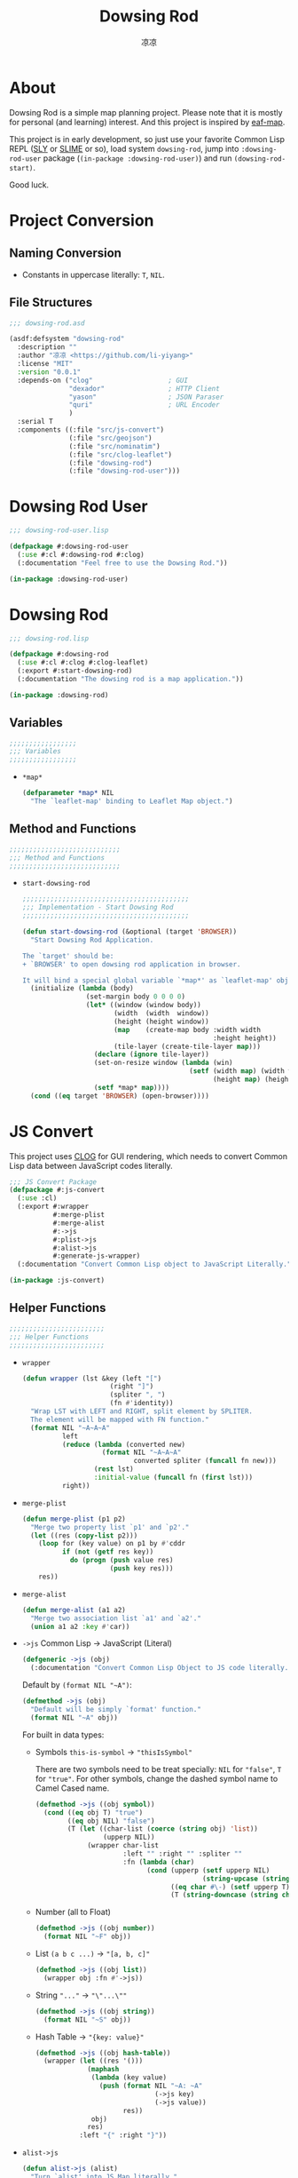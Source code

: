 #+title: Dowsing Rod
#+author: 凉凉
* About
Dowsing Rod is a simple map planning project.
Please note that it is mostly for personal (and learning)
interest. And this project is inspired by [[https://github.com/emacs-eaf/eaf-map][eaf-map]].

This project is in early development, so just use
your favorite Common Lisp REPL ([[https://github.com/joaotavora/sly/][SLY]] or [[https://github.com/slime/slime][SLIME]] or so),
load system =dowsing-rod=, jump into =:dowsing-rod-user=
package (=(in-package :dowsing-rod-user)=) and run
=(dowsing-rod-start)=.

Good luck.

* Project Conversion
** Naming Conversion
+ Constants in uppercase literally: =T=, =NIL=.
  
** File Structures
#+name: asdf-defsystem-dowsing-rod
#+headers: :tangle dowsing-rod.asd 
#+begin_src lisp
  ;;; dowsing-rod.asd

  (asdf:defsystem "dowsing-rod"
    :description ""
    :author "凉凉 <https://github.com/li-yiyang>"
    :license "MIT"
    :version "0.0.1"
    :depends-on ("clog"                   ; GUI
                 "dexador"                ; HTTP Client
                 "yason"                  ; JSON Paraser
                 "quri"                   ; URL Encoder
                 )
    :serial T
    :components ((:file "src/js-convert")
                 (:file "src/geojson")
                 (:file "src/nominatim")
                 (:file "src/clog-leaflet")
                 (:file "dowsing-rod")
                 (:file "dowsing-rod-user")))
#+end_src

* Dowsing Rod User
:PROPERTIES:
:header-args: :tangle dowsing-rod-user.lisp
:END:

#+name: defpackage-dowsing-rod-user
#+begin_src lisp
  ;;; dowsing-rod-user.lisp

  (defpackage #:dowsing-rod-user
    (:use #:cl #:dowsing-rod #:clog)
    (:documentation "Feel free to use the Dowsing Rod."))

  (in-package :dowsing-rod-user)
#+end_src

* Dowsing Rod
:PROPERTIES:
:header-args: :tangle dowsing-rod.lisp
:END:

#+name: defpackge-dowsing-rod
#+begin_src lisp
  ;;; dowsing-rod.lisp

  (defpackage #:dowsing-rod
    (:use #:cl #:clog #:clog-leaflet)
    (:export #:start-dowsing-rod)
    (:documentation "The dowsing rod is a map application."))

  (in-package :dowsing-rod)
#+end_src

** Variables
#+name: dowsing-rod-variables-section
#+begin_src lisp
  ;;;;;;;;;;;;;;;;;
  ;;; Variables
  ;;;;;;;;;;;;;;;;;
#+end_src

+ =*map*=
  
  #+name: defparameter-map
  #+begin_src lisp
    (defparameter *map* NIL
      "The `leaflet-map' binding to Leaflet Map object.")
  #+end_src

** Method and Functions
#+name: dowsing-rod-method-and-functions
#+begin_src lisp
  ;;;;;;;;;;;;;;;;;;;;;;;;;;;;
  ;;; Method and Functions
  ;;;;;;;;;;;;;;;;;;;;;;;;;;;;
#+end_src

+ =start-dowsing-rod=
  
  #+name: defun-start-dowsing-rod
  #+begin_src lisp
    ;;;;;;;;;;;;;;;;;;;;;;;;;;;;;;;;;;;;;;;;;;
    ;;; Implementation - Start Dowsing Rod
    ;;;;;;;;;;;;;;;;;;;;;;;;;;;;;;;;;;;;;;;;;;

    (defun start-dowsing-rod (&optional (target 'BROWSER))
      "Start Dowsing Rod Application.

    The `target' should be:
    + `BROWSER' to open dowsing rod application in browser.

    It will bind a special global variable `*map*' as `leaflet-map' object."
      (initialize (lambda (body)
                    (set-margin body 0 0 0 0)
                    (let* ((window (window body))
                           (width  (width  window))
                           (height (height window))
                           (map    (create-map body :width width
                                                    :height height))
                           (tile-layer (create-tile-layer map)))
                      (declare (ignore tile-layer))
                      (set-on-resize window (lambda (win)
                                              (setf (width map) (width win)
                                                    (height map) (height win))))
                      (setf *map* map))))
      (cond ((eq target 'BROWSER) (open-browser))))
  #+end_src

* JS Convert
:PROPERTIES:
:header-args: :tangle src/js-convert.lisp
:END:
This project uses [[https://github.com/rabbibotton/clog/][CLOG]] for GUI rendering, which needs
to convert Common Lisp data between JavaScript codes
literally.

#+name: defpackage-js-conversion
#+begin_src lisp
  ;;; JS Convert Package
  (defpackage #:js-convert
    (:use :cl)
    (:export #:wrapper
             #:merge-plist
             #:merge-alist
             #:->js
             #:plist->js
             #:alist->js
             #:generate-js-wrapper)
    (:documentation "Convert Common Lisp object to JavaScript Literally."))

  (in-package :js-convert)
#+end_src

** Helper Functions
#+name: js-convert-helper-function
#+begin_src lisp
  ;;;;;;;;;;;;;;;;;;;;;;;;
  ;;; Helper Functions
  ;;;;;;;;;;;;;;;;;;;;;;;;
#+end_src

+ =wrapper=

  #+name: defun-wrapper
  #+begin_src lisp
    (defun wrapper (lst &key (left "[")
                          (right "]")
                          (spliter ", ")
                          (fn #'identity))
      "Wrap LST with LEFT and RIGHT, split element by SPLITER.
      The element will be mapped with FN function."
      (format NIL "~A~A~A"
              left
              (reduce (lambda (converted new)
                        (format NIL "~A~A~A"
                                converted spliter (funcall fn new)))
                      (rest lst)
                      :initial-value (funcall fn (first lst)))
              right))
  #+end_src
+ =merge-plist=

  #+name: defun-merge-plist
  #+begin_src lisp
    (defun merge-plist (p1 p2)
      "Merge two property list `p1' and `p2'."
      (let ((res (copy-list p2)))
        (loop for (key value) on p1 by #'cddr
              if (not (getf res key))
                do (progn (push value res)
                          (push key res)))
        res))
  #+end_src
+ =merge-alist=

  #+name: defun-merge-alist
  #+begin_src lisp
    (defun merge-alist (a1 a2)
      "Merge two association list `a1' and `a2'."
      (union a1 a2 :key #'car))
  #+end_src
+ =->js= Common Lisp → JavaScript (Literal)

  #+name: defgeneric-to-js
  #+begin_src lisp
    (defgeneric ->js (obj)
      (:documentation "Convert Common Lisp Object to JS code literally."))
  #+end_src

  Default by =(format NIL "~A")=:

  #+name: defmethod-to-js-default
  #+begin_src lisp
    (defmethod ->js (obj)
      "Default will be simply `format' function."
      (format NIL "~A" obj))
  #+end_src

  For built in data types:
  + Symbols =this-is-symbol= → ="thisIsSymbol"=

    There are two symbols need to be treat specially: =NIL= for ="false"=,
    =T= for ="true"=. For other symbols, change the dashed symbol name
    to Camel Cased name.

    #+name: defmethod-to-js-symbol
    #+begin_src lisp
      (defmethod ->js ((obj symbol))
        (cond ((eq obj T) "true")
              ((eq obj NIL) "false")
              (T (let ((char-list (coerce (string obj) 'list))
                       (upperp NIL))
                   (wrapper char-list
                            :left "" :right "" :spliter ""
                            :fn (lambda (char)
                                  (cond (upperp (setf upperp NIL)
                                                (string-upcase (string char)))
                                        ((eq char #\-) (setf upperp T) "")
                                        (T (string-downcase (string char))))))))))
    #+end_src
  + Number (all to Float)

    #+name: defmethod-to-js-number
    #+begin_src lisp
      (defmethod ->js ((obj number))
        (format NIL "~F" obj))
    #+end_src
  + List =(a b c ...)= → ="[a, b, c]"=

    #+name: defmethod-to-js-list
    #+begin_src lisp
      (defmethod ->js ((obj list))
        (wrapper obj :fn #'->js))
    #+end_src
  + String ="..."= → ="\"...\""=

    #+name: defmethod-to-js-string
    #+begin_src lisp
      (defmethod ->js ((obj string))
        (format NIL "~S" obj))
    #+end_src
  + Hash Table → ="{key: value}"=

    #+name: defmethod-to-js-hash-table
    #+begin_src lisp
      (defmethod ->js ((obj hash-table))
        (wrapper (let ((res '()))
                   (maphash
                    (lambda (key value)
                      (push (format NIL "~A: ~A"
                                    (->js key)
                                    (->js value))
                            res))
                    obj)
                   res)
                 :left "{" :right "}"))
    #+end_src
+ =alist->js=

  #+name: defun-alist-to-js
  #+begin_src lisp
    (defun alist->js (alist)
      "Turn `alist' into JS Map literally."
      (wrapper (mapcar (lambda (pair)
                         (format NIL "~A: ~A"
                                 (->js (car pair))
                                 (->js (cdr pair))))
                       alist)
               :left "{"
               :right "}"))
  #+end_src
+ =plist->js=

  #+name: defun-plist-to-js
  #+begin_src lisp
    (defun plist->js (plist)
      "Turn `plist' into JS Map iterally."
      (if (null plist)
          "{}"
          (wrapper (loop for (key value) on plist by #'cddr
                         collect (format NIL "~A: ~A"
                                         (->js key) (->js value)))
                   :left "{"
                   :right "}")))
  #+end_src
+ =generate-js-wrapper=

  #+name: defmacro-generate-wrapper
  #+begin_src lisp
    (defmacro generate-js-wrapper (class &rest definitions)
      "The `definitions' should be like:

       (method-name (parameters) options)

    For example:
       (generate-js-wrapper example-class
         (example-method (parameters)
           :doc \"...\"))

    For `parameters' there two special keywords: `&optional',
    and `&key'. And the parameter name `key-options' is preseved. 

    For `options' it shoule be like a property list:
    + `:doc' for documentaion
    + `:js' for special JavaScript method name,
      default method name should be `(->js method-name)'.
    + `:export' for whether export the function,
      default is `T'."
      (labels ((mk-para-lst (paras)
                 (let ((para-lst '()))
                   (loop for para in paras do
                     (cond ((eq para '&key)
                            (push '&rest para-lst)
                            (push 'key-options para-lst)
                            (push para para-lst))
                           (T (push para para-lst))))
                   (reverse para-lst)))
               (flat-para-lst (paras)
                 (loop for para in paras
                       while (not (eq para '&key))
                       if (not (eq para '&optional))
                         collect (if (listp para)
                                     (first para)
                                     para)))
               (generate (definition)
                 (let* ((method    (first  definition))
                        (paras     (second definition))
                        (options   (cddr   definition))
                        (default-keys (let ((key-p NIL)
                                            (res '()))
                                        (loop for para in paras do
                                              (cond (key-p
                                                     (push (first para) res)
                                                     (push (second para) res))
                                                    ((eq para '&key)
                                                     (setf key-p T))))
                                        (reverse res)))
                        (para-lst  (mk-para-lst paras))
                        (option-p  (find 'key-options para-lst))
                        (flat-para (flat-para-lst paras))
                        (->js-para (cons '(->js obj)
                                         (mapcar (lambda (para)
                                                   `(->js ,para))
                                                 flat-para)))
                        (js-name   (getf options :js (->js method)))
                        (export-p  (getf options :export T))
                        (docstr    (getf options :doc
                                         (format NIL "<~A>.~A(~A~A)"
                                                 class
                                                 js-name
                                                 (wrapper flat-para
                                                          :left "" :right ""
                                                          :fn #'->js)
                                                 (if option-p ", options" ""))))
                        (code
                          `((defgeneric ,method ,(cons 'obj
                                                  (mapcar (lambda (para)
                                                            (if (listp para)
                                                                (first para)
                                                                para))
                                                   para-lst))
                              (:documentation ,docstr))
                            (defmethod ,method ,(cons (list 'obj class) para-lst)
                              (declare ,(cons 'ignore
                                              (let ((res '())
                                                    (key-p NIL))
                                                (loop for para in paras do
                                                  (cond ((eq para '&key) (setf key-p T))
                                                        (key-p (push (if (listp para)
                                                                         (first para)
                                                                         para)
                                                                     res))))
                                                (reverse res))))
                              (clog:js-execute
                               obj
                               ,(append
                                 `(format NIL
                                          ,(format NIL "~A.~A~A"
                                                   "~A"
                                                   js-name
                                                   (wrapper (make-list (if option-p
                                                                           (1+ (length flat-para))
                                                                           (length flat-para))
                                                                       :initial-element "~A")
                                                            :left "(" :right ")")))
                                 (if option-p
                                     (append ->js-para
                                             `((plist->js (merge-plist key-options
                                                                       (quote ,default-keys)))))
                                     ->js-para)))))))
                   (if export-p
                       (append code `((export (quote ,method))))
                       code))))
        (cons 'progn (apply #'append (mapcar #'generate definitions)))))
  #+end_src
  
* Nominatim
:PROPERTIES:
:header-args: :tangle src/nominatim.lisp
:END:

#+begin_quote
Nominatim (from the Latin, 'by name') is a tool to search OSM data
by name and address and to generate synthetic addresses of OSM points
(reverse geocoding).
#+end_quote

#+name: defpackage-nominatim
#+begin_src lisp
  (defpackage #:nominatim
    (:use :cl :js-convert)
    (:export #:search-query
             #:*nominatim-host*
             #:*nominatim-proxy*
             #:*nominatim-fetch-parameters*))

  (in-package :nominatim)
#+end_src

** Constants
#+name: nominatim-constants-section
#+begin_src lisp
  ;;;;;;;;;;;;;;;;
  ;;; Constants
  ;;;;;;;;;;;;;;;;
#+end_src

+ Base URL

  #+name: defparameter-nominatim-host
  #+begin_src lisp
    (defparameter *nominatim-host*
      "https://nominatim.openstreetmap.org"
      "The base URL of Nominatim API.")
  #+end_src
+ Proxy

  #+name: defparameter-nominatim-proxy
  #+begin_src lisp
    (defparameter *nominatim-proxy* NIL
      "Proxy URL to use Nominatim API. Set `NIL' for no proxy.")
  #+end_src

  If you're struggling with network issue, please consider
  change the =*nominatim-host*= or set =*nominatim-proxy*=.
  For example, you can set by:

  #+name: example-set-proxy
  #+begin_src lisp :tangle no
    (setf *nominatim-proxy* "socks5://127.0.0.1:7890")
  #+end_src

  I was using [[http://phmarek.github.io/yason/][yason]] to make HTTP request (=dex:get= function),
  the proxy was specified via =:proxy= key.
+ Default Fetch Parameters

  #+name: defparameter-nominatim-fetch-parameters
  #+begin_src lisp
    (defparameter *nominatim-fetch-parameters*
      '(("format" . "geojson"))
      "Deafult fetch parameters.")
  #+end_src
  
** Method and Functions
#+name: nominatim-method-and-functions-section
#+begin_src lisp
  ;;;;;;;;;;;;;;;;;;;;;;;;;;;;
  ;;; Method and Functions
  ;;;;;;;;;;;;;;;;;;;;;;;;;;;;
#+end_src

+ =fetch=

  #+name: defun-fetch
  #+begin_src lisp
    (defun fetch (method parameters &key (proxy *nominatim-proxy*))
      "The general fetch method for wrap API usage."
      (let* ((url (quri:render-uri
                   (quri:make-uri
                    :defaults *nominatim-host*
                    :path method
                    :query (merge-alist parameters
                                        ,*nominatim-fetch-parameters*))))
             (res (if proxy
                      (dex:get url :proxy proxy)
                      (Dex:Get url))))
        (values (yason:parse res) res)))
  #+end_src
+ Search
  + =search-query=

    #+name: defun-search-query
    #+begin_src lisp
      (defun search-query (query &optional parameters (proxy *nominatim-proxy*))
        "Free form `query' string to search for. 

          Free-form queries are processed first left-to-right and then right-to-left 
          if that fails. So you may search for pilkington avenue, birmingham as well 
          as for birmingham, pilkington avenue. Commas are optional, but improve 
          performance by reducing the complexity of the search."
        (fetch "search"
               (merge-alist `(("q" . ,query))
                            parameters)
               :proxy proxy))
    #+end_src
  + =search-amenity=

    #+name: defun-search-amenity
    #+begin_src lisp
      (defun search-amenity (amenity &optional parameters (proxy *nominatim-proxy*))
        "`amenity' can be the name or type of POI."
        (fetch "search"
               (merge-alist `(("amenity" . ,amenity))
                            parameters)
               :proxy proxy))
    #+end_src
+ Reverse

  #+name: defun-reverse-search
  #+begin_src lisp
    (defun reverse-search (latitude longtitude &optional parameters
                                                 (proxy *nominatim-proxy*))
      "Reverse geocoding generates an address from a latitude and longitude."
      (fetch "reverse"
             (merge-alist `(("lat" . ,latitude)
                            ("lon" . ,longtitude))
                          parameters)
             :proxy proxy))
  #+end_src
  
* GeoJSON
:PROPERTIES:
:header-args: :tangle src/geojson.lisp
:END:

#+begin_quote
GeoJSON is a format for encoding a variety of geographic data structures.
#+end_quote

#+begin_src lisp
  ;;; src/geojson.lisp

  (defpackage #:geojson
    (:use :cl :js-convert)
    (:export #:->geo-obj
             #:->json
             #:geo-obj
             #:features))

  (in-package :geojson)
#+end_src

** Class Binding
#+name: geojson-class-binding-section
#+begin_src lisp
  ;;;;;;;;;;;;;;;;;;;;;
  ;;; Class Binding
  ;;;;;;;;;;;;;;;;;;;;;
#+end_src

#+begin_quote
GeoJSON supports the following geometry types: Point, LineString, Polygon,
MultiPoint, MultiLineString, and MultiPolygon. Geometric objects with
additional properties are Feature objects. Sets of features are contained
by FeatureCollection objects.
#+end_quote

#+name: defclass-geojson-object
#+begin_src lisp
  (defclass geojson-object ()
    ((geo-type :reader geo-type))
    (:documentation "The basic GeoJSON object."))
#+end_src

*** Geometric Object
#+name: defclass-geojson-geometric-object
#+begin_src lisp
  (defclass geojson-geometric-object (geojson-object)
    ((coordinates :initarg :coordinates
                  :accessor coordinates))
    (:documentation "Basic geometric object without additional properties."))
#+end_src

+ Point
  
  #+name: defclass-geojson-point
  #+begin_src lisp
    (defclass point (geojson-geometric-object)
      ((geo-type :initform "Point"))
      (:documentation "Point `coordinates' are `(longitude latitude)'."))
  #+end_src
+ LineString

  #+name: defclass-geojson-line-string
  #+begin_src lisp
    (defclass line-string (geojson-geometric-object)
      ((geo-type :initform "LineString"))
      (:documentation "LineString `coordinates' are a list of `(longitude latitude)'."))
  #+end_src
+ Polygon

  #+name: defclass-geojson-polygon
  #+begin_src lisp
    (defclass polygon (geojson-geometric-object)
      ((geo-type :initform "Polygon"))
      (:documentation "Polygon `coordinates' are list of linear ring coordinate arrays.
    The first element in the list is the `exterior-ring'; the second element in the
    list is the `interior-ring'."))
  #+end_src
+ MultiPoint

  #+name: defclass-geojson-multi-point
  #+begin_src lisp
    (defclass multi-point (geojson-geometric-object)
      ((geo-type :initform "MultiPolygon"))
      (:documentation "`multi-point' `coordinates' are list of `point' objects."))
  #+end_src
+ MultiLineString

  #+name: defclass-geojson-multi-line-string
  #+begin_src lisp
    (defclass multi-line-string (geojson-geometric-object)
      ((geo-type :initform "MultiLineString"))
      (:documentation "`multi-line-string' `coordinates' are list of `line-string' object."))
  #+end_src
+ MultiPolygon

  #+name: defclass-geojson-multi-polygon
  #+begin_src lisp
    (defclass multi-polygon (geojson-geometric-object)
      ((geo-type :initform "MultiPolygon"))
      (:documentation "`multi-polygon' `coordinates' are list of `polygon' object."))
  #+end_src
+ GeometryCollection

  #+name: defclass-geojson-geometry-collection
  #+begin_src lisp
    (defclass geometry-collection (geojson-geometric-object)
      ((geo-type :initform "GeometryCollection")
       (geometries :initarg :geometries
                   :type geojson-geometric-object
                   :accessor geometries))
      (:documentation "`geometries' are list of `geojson-geometric-object'."))
  #+end_src
  
*** Geometric Object with additional properties
#+name: defclass-geojson-feature-object
#+begin_src lisp
  (defclass feature (geojson-object)
    ((geo-type :initform "Feature")
     (geometry :initarg :geometry
               :accessor geometry)
     (bbox :initarg :bbox
           :accessor bbox)
     (properties :initarg :properties
                 :accessor properties)))

  (defclass feature-collection (geojson-object)
    ((geo-type :initform "FeatureCollection")
     (bbox :initarg :bbox
           :accessor bbox)
     (features :initarg :features
               :accessor features))
    (:documentation "`feature-collection' is a collection of `feautre'."))
#+end_src

** Method and Functions
#+name: geojson-method-and-functions-section
#+begin_src lisp
  ;;;;;;;;;;;;;;;;;;;;;;;;;;;;
  ;;; Method and Functions
  ;;;;;;;;;;;;;;;;;;;;;;;;;;;;
#+end_src

+ =hash-table->geometric-object=

  #+name: defun-hash-table-to-geometric-object
  #+begin_src lisp
    (defun hash-table->geometric-object (dat)
      "Turn `dat' into `geojson-geometric-object'."
      (declare (type hash-table dat))
      (let ((type (gethash "type" dat)))
        (make-instance
         (cond ((string= type "Point")           'point)
               ((string= type "LineString")      'line-string)
               ((string= type "Polygon")         'polygon)
               ((string= type "MultiPoint")      'multi-point)
               ((string= type "MultiLineString") 'multi-line-string)
               ((string= type "MultiPolygon")    'multi-polygon))
         :coordinates (gethash "coordinates" dat))))
  #+end_src
+ =hash-table->geometric-collection=

  #+name: defun-hash-table-to-geometric-collection
  #+begin_src lisp
    (defun hash-table->geometry-collection (dat) ;
      "Turn `dat' into `geometry-collection'."
      (declare (type hash-table dat))
      (make-instance 'geometry-collection
                     :geometries (mapcar #'hash-table->geometric-object
                                         (gethash "geometries" dat))))
  #+end_src
+ =hash-table->feature=

  #+name: defun-hash-table-to-feature
  #+begin_src lisp
    (defun hash-table->feature (dat)
      "Turn `dat' into `feature'."
      (declare (type hash-table dat))
      (let ((bbox     (gethash "bbox" dat))
            (geometry (hash-table->geometric-object
                       (gethash "geometry" dat)))
            (properties (gethash "properties" dat)))
        (make-instance 'feature
                       :bbox bbox
                       :properties properties
                       :geometry geometry)))
  #+end_src
+ =hash-table->feature-collection=

  #+name: defun-hash-table-to-feature-collection
  #+begin_src lisp
    (defun hash-table->feature-collection (dat)
      "Turn `dat' into `feature-collection'."
      (declare (type hash-table dat))
      (let ((bbox (gethash "bbox" dat))
            (features (mapcar #'hash-table->feature
                              (gethash "features" dat))))
        (make-instance 'feature-collection
                       :bbox bbox
                       :features features)))
  #+end_src
+ =->geo-obj=

  #+name: defun-to-geo-obj
  #+begin_src lisp
    (defun ->geo-obj (dat)
      (declare (type hash-table dat))
      (let ((type (gethash "type" dat)))
        (cond ((string= type "Feature")
               (hash-table->feature dat))
              ((string= type "FeatureCollection")
               (hash-table->feature-collection dat))
              ((string= type "GeometryCollection")
               (hash-table->geometry-collection dat)))))
  #+end_src
+ =->js=, =->json=

  #+name: defun-to-json
  #+begin_src lisp
    (defun ->json (obj)
      "Turn `obj' into JSON form. Same as `->js'."
      (->js obj))
  #+end_src
  + Geometric Object
    
    #+name: defmethod-to-js-geometric-object
    #+begin_src lisp
      (defmethod ->js ((obj geojson-geometric-object))
        (format NIL "{\"type\": ~A, \"coordinates\": ~A}"
                (->js (geo-type obj))
                (->js (coordinates obj))))
    #+end_src
  + GeometryCollection

    #+name: defmethod-to-js-geometry-collection
    #+begin_src lisp
      (defmethod ->js ((obj geometry-collection))
        (format NIL "{\"type\": \"GeometryCollection\", \"geometries\": ~A}"
                (->js (geometries obj))))
    #+end_src
  + Feature

    #+name: defmethod-to-js-feature
    #+begin_src lisp
      (defmethod ->js ((obj feature))
        (format NIL "{\"type\": \"Feature\", \"geometry\": ~A, \"properties\": ~A}"
                (->js (geometry obj))
                (->js (properties obj))))
    #+end_src
  + FeatureCollection

    #+name: defmethod-to-js-feature-collection
    #+begin_src lisp
      (defmethod ->js ((obj feature-collection))
        (format NIL "{\"type\": \"Feature\", \"features\": ~A}"
                (->js (features obj))))
    #+end_src
* CLOG Leaflet Binding
:PROPERTIES:
:header-args: :tangle src/clog-leaflet.lisp
:END:

#+name: defpackage-clog-leaflet
#+begin_src lisp
  (defpackage #:clog-leaflet
    (:use #:cl #:clog #:js-convert #:geojson)
    (:export #:create-map
             #:create-tile-layer
             #:create-geojson-layer)
    (:documentation "This is CLOG Wrapper for Leaflet."))

  (in-package :clog-leaflet)
#+end_src

** Constants
#+name: clog-leaflet-constants-section
#+begin_src lisp
  ;;;;;;;;;;;;;;;;;;;;;;;;;;
  ;;; Constant Variables
  ;;;;;;;;;;;;;;;;;;;;;;;;;;
#+end_src

*** Leaflet Name Space
#+name: defparameter-leaflet-namespace
#+begin_src lisp
  ;;; Leaflet Name Space

  (defparameter *leaflet-namespace*
    "window.LeafletNameSpace"
    "Name Space to store the Leaflet objects. 
  Leaflet objects can be referred by:
    <leaflet-namespace>['<class>-<id>'] 
  in JS code.")
#+end_src

*** Leaflet Variable
#+name: clog-leaflet-variable-section
#+begin_src lisp
  ;;; Leaflet Variable
#+end_src

+ CSS Path

  #+name: defparameter-css-path
  #+begin_src lisp
    (defparameter *leaflet-css-path*
      "https://unpkg.com/leaflet@1.9.4/dist/leaflet.css"
      "Path/URL to Leaflet CSS file.")
  #+end_src
+ JS Path

  #+name: defparameter-js-path
  #+begin_src lisp
    (defparameter *leaflet-js-path*
      "https://unpkg.com/leaflet@1.9.4/dist/leaflet.js"
      "Path/URL to Leaflet Javascript file.")
  #+end_src
+ Leaflet Map Default Parameters

  #+name: defparameter-leaflet-map-default-parameters
  #+begin_src lisp
    (defparameter *default-map-center* '(51.505 -0.09)
      "Default `leaflet-map' center position.")

    (defparameter *default-map-zoom* 13
      "Default `leaflet-map' zoom rate.")

    (defparameter *default-zoom-ratio* 1
      "Default `zoom-ratio' for `zoom-in' and `zoom-out'.")
  #+end_src
+ Tile Layer

  #+name: defparameter-tile-layer
  #+begin_src lisp
    (defparameter *default-tile-layer-url*
      "https://tile.openstreetmap.org/{z}/{x}/{y}.png"
      "Default Tile Layer URL.")

    (defparameter *default-tile-layer-attribution*
      "&copy; <a href='https://www.openstreetmap.org/copyright'>OpenStreetMap</a> contributors"
      "Default Tile Layer Attribution.")
  #+end_src
  
** CLOG Leaflet Functions
#+name: clog-leaflet-clog-leaflet-functions-section
#+begin_src lisp
  ;;;;;;;;;;;;;;;;;;;;;;;;;;;;;;
  ;;; CLOG Leaflet Functions
  ;;;;;;;;;;;;;;;;;;;;;;;;;;;;;;
#+end_src

+ =init-leaflet=
  
  #+name: defun-init-leaflet
  #+begin_src lisp
    (defun init-leaflet (body)
      "Load the Leaflet Javascripts and opens Leaflet Namespace. 
    It should be only called once or for earsing the Leaflet."
      (load-css    (html-document body)
                   ,*leaflet-css-path*
                   :load-only-once T)
      (load-script (html-document body)
                   ,*leaflet-js-path*
                   :load-only-once T
                   :wait-for-load NIL)
      (js-execute body (format NIL "if (!(~A)) { ~A = {}; }"
                               ,*leaflet-namespace*
                               ,*leaflet-namespace*)))
  #+end_src

** CLOG Classes
#+name: clog-leaflet-clog-classes
#+begin_src lisp
  ;;;;;;;;;;;;;;;;;;;;
  ;;; CLOG Classes
  ;;;;;;;;;;;;;;;;;;;;
#+end_src

#+name: defclass-leaflet-obj
#+begin_src lisp
  (defclass leaflet-obj ()
    ((leaflet-id   :initarg :leaflet-id
                   :initform (gensym "")
                   :reader leaflet-id))
    (:documentation "Basic Leaflet Object class."))
#+end_src

+ Leaflet-Map
  
  #+name: defclass-clog-leaflet
  #+begin_src lisp
    (defclass leaflet-map (clog-div leaflet-obj)
      ((layers :initform '()
               :type list
               :accessor layers)
       (markers :initform '()
                :type list
                :accessor markers))
      (:documentation "`leaflet-map' object bind to Leaflet Map object.
    The `leaflet-map' object should act like a `clog-div' object.

    The `layers' stores all the layers the `leaflet-map' use.
    ,*Note that this is barely usable, nothing could be done with it.*

    The `markers' stores all the markers the `leaflet-map' use."))
  #+end_src
+ Leaflet-Layer

  #+name: defclass-clog-leaflet-layer
  #+begin_src lisp
    (defclass leaflet-layer (leaflet-obj) ()
      (:documentation "Leaflet Layer class binding."))
  #+end_src
  + Marker

    #+name: defclass-clog-leaflet-marker
    #+begin_src lisp
      (defclass leaflet-marker (leaflet-layer)
        ((latitude :initform :latitude
                   :accessor latitude)
         (longitude :initform :longitude
                    :accessor longitude))
        (:documentation "`leaflet-marker' display icons on the map."))
    #+end_src
  + Tile Layer

    #+name: defclass-clog-leaflet-tile-layer
    #+begin_src lisp
      (defclass leaflet-tile-layer (leaflet-layer)
        ((url :initarg :url
              :reader url)
         (attribution :initarg :attribution
                      :reader attribution)
         (layers :initform '()
                 :accessor layers))
        (:documentation "Used to load and display tile layers on the map."))
    #+end_src
  + GeoJSON Layer

    #+name: defclass-clog-geojson-layer
    #+begin_src lisp
      (defclass geojson-layer (leaflet-layer)
        ((geo-obj :initarg :geo-obj
                  :accessor geo-obj))
        (:documentation "Add `geo-obj' as layer to the map."))
    #+end_src
    
**** Method and Functions
#+name: clog-leaflet-method-and-functions
#+begin_src lisp
  ;;; Method and Functions
#+end_src

+ =create-map=

  #+name: def-create-map
  #+begin_src lisp
    (defgeneric create-map (clog-obj &key center zoom width height
                                       style class html-id)
      (:documentation "Create a new `clog-leaflet' object on `clog-obj'.
    The key parameters are described as below:
    + `center' the center position of `leaflet-map'. 
      It should be like `(longitude latitude)'.
    + `zoom' the zoom level of `leaflet-map'.
    + `width' and `height' is the size of `leaflet-map'.
      See more for `clog-div' properties.
    + `style', `class', `html-id' are same as `create-div'."))

    (defmethod create-map ((obj clog-obj) &key (center *default-map-center*)
                                            (zoom *default-map-zoom*)
                                            (width "400px")
                                            (height "400px")
                                            (style NIL)
                                            (class NIL)
                                            (html-id NIL))
      (let ((map (create-div obj :html-id html-id
                                 :class class
                                 :style style)))
        (init-leaflet obj)
        (change-class map 'leaflet-map)
        (setf (width map) width
              (height map) height)
        (js-execute
         map
         (format NIL "~A = L.map('~A', ~A)"
                 (->js map)
                 (html-id map)
                 (alist->js `((center . ,center)
                              (zoom   . ,zoom)))))))
  #+end_src
+ =create-tile-layer=

  #+name: def-create-tile-layer
  #+begin_src lisp
    (defgeneric create-tile-layer (map &key url attribution)
      (:documentation "Add Tile Layer to `map'. Return `leaflet-tile-layer' object."))

    (defmethod create-tile-layer ((map leaflet-map) &key (url *default-tile-layer-url*)
                                                   (attribution *default-tile-layer-attribution*))
      (let ((tile-layer (make-instance 'leaflet-tile-layer
                                       :url url
                                       :attribution attribution)))
        (js-execute map (format NIL "~A = L.tileLayer(~A, ~A).addTo(~A)"
                                (->js tile-layer)
                                (->js (url tile-layer))
                                (plist->js (list :attribution (attribution tile-layer)))
                                (->js map)))
        (push tile-layer (layers map))
        tile-layer))
  #+end_src
+ =create-geojson-layer=

  #+name: def-create-geojson-layer
  #+begin_src lisp
    (defgeneric create-geojson-layer (map geo-obj)
      (:documentation "Make a `geojson-layer' object and attach it to `map'."))

    (defmethod create-geojson-layer ((map leaflet-map) geo-obj)
      (let ((geojson-layer (make-instance 'geojson-layer
                                          :geo-obj geo-obj)))
        (js-execute map
                  (format NIL "~A = L.geoJSON(~A).addTo(~A)"
                          (->js geojson-layer)
                          (->js (geo-obj geojson-layer))
                          (->js map)))
        geojson-layer))
  #+end_src
+ =create-marker=

  #+name: def-create-marker
  #+begin_src lisp
    (defgeneric create-marker (map latitude longitude)
      (:documentation "Create `leaflet-marker' on `map'."))

    (defmethod create-marker ((map leaflet-marker) latitude longitude)
      (let ((marker (make-instance 'leaflet-marker
                                   :latitude latitude
                                   :longitude longitude)))
        (js-execute map (format NIL "~A = L.marker([~A, ~A]).addTo(~A)"
                                (->js marker)
                                (latitude marker)
                                (longitude marker)
                                (->js map)))
        (push marker (markers map))
        marker))
  #+end_src
+ =->js=

  #+name: defmethod-to-js-leaflet-map
  #+begin_src lisp
    (defmethod ->js ((obj leaflet-obj))
      (format NIL "~A['~A-~A']"
              ,*leaflet-namespace*
              (type-of obj)
              (leaflet-id obj)))
  #+end_src

**** COMMENT Event and Methods  
#+name: clog-leaflet-event-and-method
#+begin_src lisp
  ;;; Event and Methods
#+end_src

+ =bind-js-event=

  #+name: defun-bind-js-event
  #+headers: :tangle no
  #+begin_src lisp
    (defgeneric bind-js-event (obj event handler)
      (:documentation "Bind JS `event' with `obj' by `handler'."))

    (defmethod bind-js-event ((obj leaflet-obj) event handler)
      (labels ((wrap-handler (handler)
                 (format NIL "ws.send('E:~A ')")))
        (js-execute
         obj
         (format NIL "~A.on('~A', function (e, ...data) {~A})"
                 (->js obj)
                 event))))
  #+end_src
+ =generate-js-event=

  #+name: defmacro-generate-js-event
  #+begin_src lisp
  #+end_src
  
**** JS Wrapper
#+name: clog-leaflet-js-wrapper-section
#+begin_src lisp
  ;;; JS Wrapper
#+end_src

+ =leaflet-map=
  
i  #+name: generate-js-wrapper-leaflet-map
  #+begin_src lisp
    (generate-js-wrapper
     leaflet-map
     (fly-to (lat-lng zoom &key (animate T) (duration 1))
             :doc "Sets the view of the map performing a smooth pan-zoom animation.")
     (set-view (lat-lng zoom &key (animate T)
                        (duration 0.5))
               :doc "Sets the view of the `leaflet-map' of `lat-lng' and `zoom' with options.
    The `lat-lng' should be like `(latitude longitude)'. 
    The options are described below:
    + `animate': If `T', panning will always be animated if possible. 
    + `duration': Duration of animated panning, in seconds.")
     (set-zoom (zoom)
               :doc "Sets the zoom of the map.")
     (zoom-in (&optional (zoom-ratio *default-zoom-ratio*))
              :doc "Increases the zoom of the map by `zoom-in'.")
     (zoom-out (&optional (zoom-ratio *default-zoom-ratio*))
               :doc "Decreases the zoom of the map by `zoom-ratio'."))
  #+end_src
+ =leaflet-layer=

  #+name: generate-js-wrapper-leaflet-layer
  #+begin_src lisp
    (generate-js-wrapper
     leaflet-layer
     (leaflet-remove ()
                     :doc "Remove leaflet object."
                     :js "remove")
     (bind-popup (message)
                 :doc "Binds a popup to the layer with the passed `message'.")
     (unbind-popup ()
                   :doc "Removes the popup previously bound with bindPopup.")
     (close-popup ()
                  :doc "Closes the popup bound to this layer if it is open.")
     (open-popup ()
                 :doc "Opens the bound popup.")
     (set-popup-content (message)
                        :doc "Sets `message' of the popup bound to this layer."))
  #+end_src
  
* Others
** For Myself Debug Notes
#+name: for-myself-debug-notes
#+begin_src lisp
  (ql:quickload '("clog" "dexador" "yason" "quri"))

  ;;; Load the following if needed
  (load #P "~/common-lisp/dowsing-rod/src/js-convert.lisp")
  (load #P "~/common-lisp/dowsing-rod/src/nominatim.lisp")
  (load #P "~/common-lisp/dowsing-rod/src/geojson.lisp")
  (load #P "~/common-lisp/dowsing-rod/src/clog-leaflet.lisp")
  (load #P "~/common-lisp/dowsing-rod/dowsing-rod.lisp")
#+end_src

When I found myself messed something up, I run these in REPL,
and dive into a package (for example =clog-leaflet=),
but in developing one (=clog-leaflet-dev=).

And if you could see this section, which means I'm still
struggling with this project.  

** License
#+name: mit-license
#+header: :tangle LICENSE
#+begin_src text
  MIT License

  Copyright (c) 2023 凉凉

  Permission is hereby granted, free of charge, to any person obtaining a copy
  of this software and associated documentation files (the "Software"), to deal
  in the Software without restriction, including without limitation the rights
  to use, copy, modify, merge, publish, distribute, sublicense, and/or sell
  copies of the Software, and to permit persons to whom the Software is
  furnished to do so, subject to the following conditions:

  The above copyright notice and this permission notice shall be included in all
  copies or substantial portions of the Software.

  THE SOFTWARE IS PROVIDED "AS IS", WITHOUT WARRANTY OF ANY KIND, EXPRESS OR
  IMPLIED, INCLUDING BUT NOT LIMITED TO THE WARRANTIES OF MERCHANTABILITY,
  FITNESS FOR A PARTICULAR PURPOSE AND NONINFRINGEMENT. IN NO EVENT SHALL THE
  AUTHORS OR COPYRIGHT HOLDERS BE LIABLE FOR ANY CLAIM, DAMAGES OR OTHER
  LIABILITY, WHETHER IN AN ACTION OF CONTRACT, TORT OR OTHERWISE, ARISING FROM,
  OUT OF OR IN CONNECTION WITH THE SOFTWARE OR THE USE OR OTHER DEALINGS IN THE
  SOFTWARE.
#+end_src
* COMMENT LocalWords
#  LocalWords:  Nominatim GeoJSON LineString MultiPoint MultiPolygon
#  LocalWords:  MultiLineString FeatureCollection OSM geocoding
#  LocalWords:  GeometryCollection
